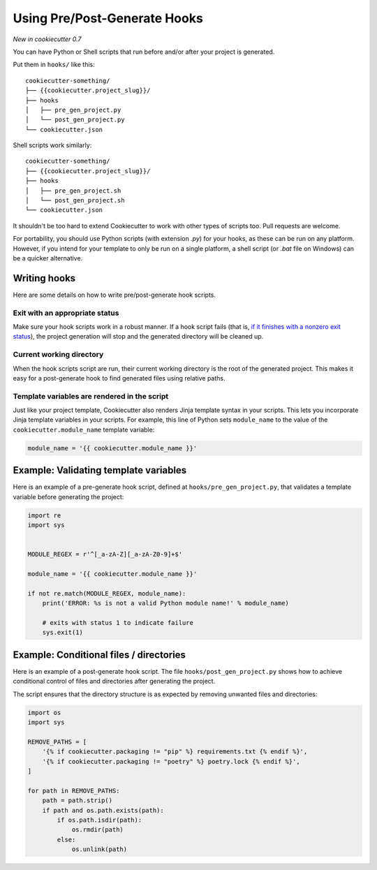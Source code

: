 .. _user-hooks:

Using Pre/Post-Generate Hooks
=============================

*New in cookiecutter 0.7*

You can have Python or Shell scripts that run before and/or after your project is
generated.

Put them in ``hooks/`` like this::

    cookiecutter-something/
    ├── {{cookiecutter.project_slug}}/
    ├── hooks
    │   ├── pre_gen_project.py
    │   └── post_gen_project.py
    └── cookiecutter.json

Shell scripts work similarly::

    cookiecutter-something/
    ├── {{cookiecutter.project_slug}}/
    ├── hooks
    │   ├── pre_gen_project.sh
    │   └── post_gen_project.sh
    └── cookiecutter.json

It shouldn't be too hard to extend Cookiecutter to work with other types of scripts too.
Pull requests are welcome.

For portability, you should use Python scripts (with extension `.py`) for your hooks,
as these can be run on any platform. However, if you intend for your template to only be
run on a single platform, a shell script (or `.bat` file on Windows) can be a quicker
alternative.

Writing hooks
-------------

Here are some details on how to write pre/post-generate hook scripts.

Exit with an appropriate status
^^^^^^^^^^^^^^^^^^^^^^^^^^^^^^^

Make sure your hook scripts work in a robust manner. If a hook script fails (that is,
`if it finishes with a nonzero exit status
<https://docs.python.org/3/library/sys.html#sys.exit>`_), the project generation will
stop and the generated directory will be cleaned up.

Current working directory
^^^^^^^^^^^^^^^^^^^^^^^^^

When the hook scripts script are run, their current working directory is the root of the
generated project. This makes it easy for a post-generate hook to find generated files
using relative paths.


Template variables are rendered in the script
^^^^^^^^^^^^^^^^^^^^^^^^^^^^^^^^^^^^^^^^^^^^^

Just like your project template, Cookiecutter also renders Jinja template syntax in
your scripts. This lets you incorporate Jinja template variables in your scripts. For
example, this line of Python sets ``module_name`` to the value of the
``cookiecutter.module_name`` template variable:

.. code-block:: python

    module_name = '{{ cookiecutter.module_name }}'

Example: Validating template variables
--------------------------------------

Here is an example of a pre-generate hook script, defined at
``hooks/pre_gen_project.py``, that validates a template variable before generating the
project:

.. code-block:: python

    import re
    import sys


    MODULE_REGEX = r'^[_a-zA-Z][_a-zA-Z0-9]+$'

    module_name = '{{ cookiecutter.module_name }}'

    if not re.match(MODULE_REGEX, module_name):
        print('ERROR: %s is not a valid Python module name!' % module_name)

        # exits with status 1 to indicate failure
        sys.exit(1)

Example: Conditional files / directories
----------------------------------------

Here is an example of a post-generate hook script. The file
``hooks/post_gen_project.py`` shows how to achieve conditional control of files and
directories after generating the project.

The script ensures that the directory structure is as expected by removing unwanted
files and directories:

.. code-block:: python

   import os
   import sys

   REMOVE_PATHS = [
       '{% if cookiecutter.packaging != "pip" %} requirements.txt {% endif %}',
       '{% if cookiecutter.packaging != "poetry" %} poetry.lock {% endif %}',
   ]

   for path in REMOVE_PATHS:
       path = path.strip()
       if path and os.path.exists(path):
           if os.path.isdir(path):
               os.rmdir(path)
           else:
               os.unlink(path)
